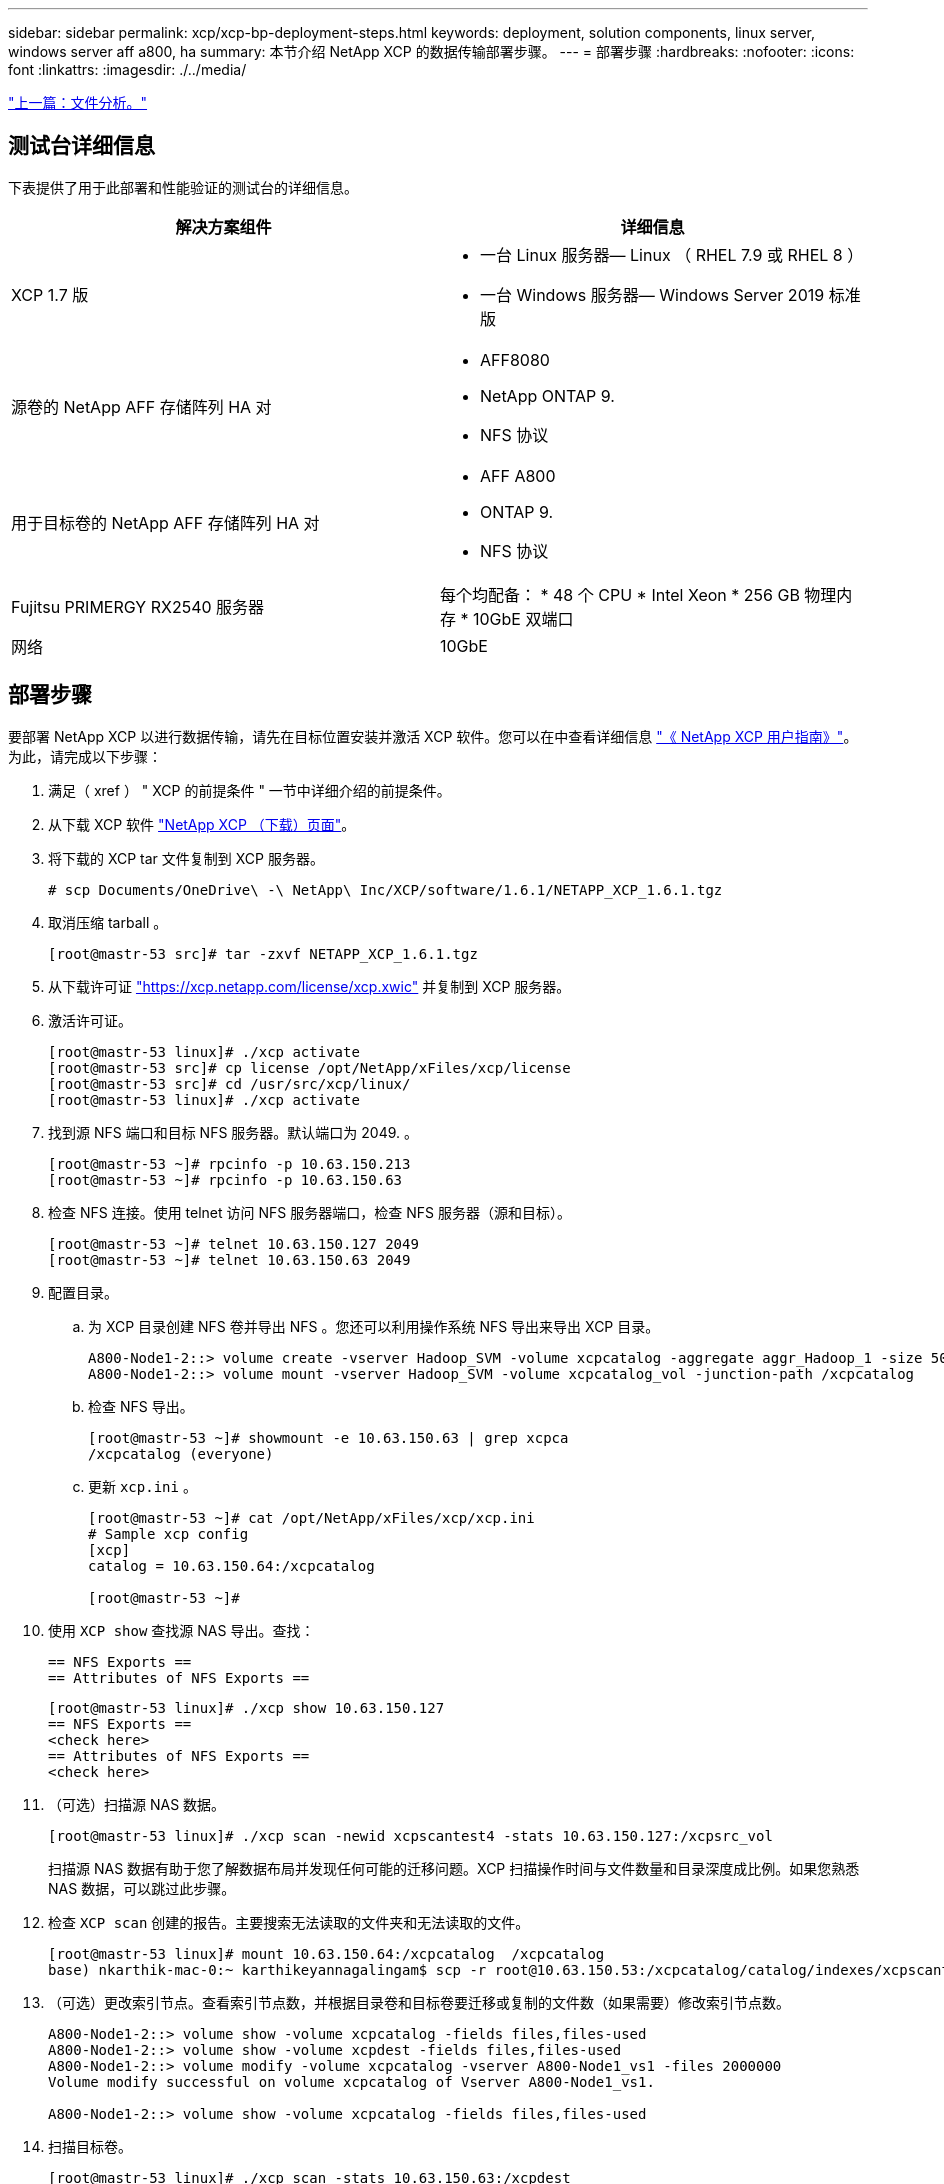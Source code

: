 ---
sidebar: sidebar 
permalink: xcp/xcp-bp-deployment-steps.html 
keywords: deployment, solution components, linux server, windows server aff a800, ha 
summary: 本节介绍 NetApp XCP 的数据传输部署步骤。 
---
= 部署步骤
:hardbreaks:
:nofooter: 
:icons: font
:linkattrs: 
:imagesdir: ./../media/


link:xcp-bp-file-analytics.html["上一篇：文件分析。"]



== 测试台详细信息

下表提供了用于此部署和性能验证的测试台的详细信息。

|===
| 解决方案组件 | 详细信息 


| XCP 1.7 版  a| 
* 一台 Linux 服务器— Linux （ RHEL 7.9 或 RHEL 8 ）
* 一台 Windows 服务器— Windows Server 2019 标准版




| 源卷的 NetApp AFF 存储阵列 HA 对  a| 
* AFF8080
* NetApp ONTAP 9.
* NFS 协议




| 用于目标卷的 NetApp AFF 存储阵列 HA 对  a| 
* AFF A800
* ONTAP 9.
* NFS 协议




| Fujitsu PRIMERGY RX2540 服务器 | 每个均配备： * 48 个 CPU * Intel Xeon * 256 GB 物理内存 * 10GbE 双端口 


| 网络 | 10GbE 
|===


== 部署步骤

要部署 NetApp XCP 以进行数据传输，请先在目标位置安装并激活 XCP 软件。您可以在中查看详细信息 https://mysupport.netapp.com/documentation/productlibrary/index.html?productID=63064["《 NetApp XCP 用户指南》"^]。为此，请完成以下步骤：

. 满足（ xref ） " XCP 的前提条件 " 一节中详细介绍的前提条件。
. 从下载 XCP 软件 https://mysupport.netapp.com/site/products/all/details/netapp-xcp/downloads-tab["NetApp XCP （下载）页面"^]。
. 将下载的 XCP tar 文件复制到 XCP 服务器。
+
....
# scp Documents/OneDrive\ -\ NetApp\ Inc/XCP/software/1.6.1/NETAPP_XCP_1.6.1.tgz
....
. 取消压缩 tarball 。
+
....
[root@mastr-53 src]# tar -zxvf NETAPP_XCP_1.6.1.tgz
....
. 从下载许可证 https://xcp.netapp.com/license/xcp.xwic%20["https://xcp.netapp.com/license/xcp.xwic"^] 并复制到 XCP 服务器。
. 激活许可证。
+
....
[root@mastr-53 linux]# ./xcp activate
[root@mastr-53 src]# cp license /opt/NetApp/xFiles/xcp/license
[root@mastr-53 src]# cd /usr/src/xcp/linux/
[root@mastr-53 linux]# ./xcp activate
....
. 找到源 NFS 端口和目标 NFS 服务器。默认端口为 2049. 。
+
....
[root@mastr-53 ~]# rpcinfo -p 10.63.150.213
[root@mastr-53 ~]# rpcinfo -p 10.63.150.63
....
. 检查 NFS 连接。使用 telnet 访问 NFS 服务器端口，检查 NFS 服务器（源和目标）。
+
....
[root@mastr-53 ~]# telnet 10.63.150.127 2049
[root@mastr-53 ~]# telnet 10.63.150.63 2049
....
. 配置目录。
+
.. 为 XCP 目录创建 NFS 卷并导出 NFS 。您还可以利用操作系统 NFS 导出来导出 XCP 目录。
+
....
A800-Node1-2::> volume create -vserver Hadoop_SVM -volume xcpcatalog -aggregate aggr_Hadoop_1 -size 50GB -state online -junction-path /xcpcatalog -policy default -unix-permissions ---rwxr-xr-x -type RW -snapshot-policy default -foreground true
A800-Node1-2::> volume mount -vserver Hadoop_SVM -volume xcpcatalog_vol -junction-path /xcpcatalog
....
.. 检查 NFS 导出。
+
....
[root@mastr-53 ~]# showmount -e 10.63.150.63 | grep xcpca
/xcpcatalog (everyone)
....
.. 更新 `xcp.ini` 。
+
....
[root@mastr-53 ~]# cat /opt/NetApp/xFiles/xcp/xcp.ini
# Sample xcp config
[xcp]
catalog = 10.63.150.64:/xcpcatalog

[root@mastr-53 ~]#
....


. 使用 `XCP show` 查找源 NAS 导出。查找：
+
....
== NFS Exports ==
== Attributes of NFS Exports ==
....
+
....
[root@mastr-53 linux]# ./xcp show 10.63.150.127
== NFS Exports ==
<check here>
== Attributes of NFS Exports ==
<check here>
....
. （可选）扫描源 NAS 数据。
+
....
[root@mastr-53 linux]# ./xcp scan -newid xcpscantest4 -stats 10.63.150.127:/xcpsrc_vol
....
+
扫描源 NAS 数据有助于您了解数据布局并发现任何可能的迁移问题。XCP 扫描操作时间与文件数量和目录深度成比例。如果您熟悉 NAS 数据，可以跳过此步骤。

. 检查 `XCP scan` 创建的报告。主要搜索无法读取的文件夹和无法读取的文件。
+
....
[root@mastr-53 linux]# mount 10.63.150.64:/xcpcatalog  /xcpcatalog
base) nkarthik-mac-0:~ karthikeyannagalingam$ scp -r root@10.63.150.53:/xcpcatalog/catalog/indexes/xcpscantest4 Documents/OneDrive\ -\ NetApp\ Inc/XCP/customers/reports/
....
. （可选）更改索引节点。查看索引节点数，并根据目录卷和目标卷要迁移或复制的文件数（如果需要）修改索引节点数。
+
....
A800-Node1-2::> volume show -volume xcpcatalog -fields files,files-used
A800-Node1-2::> volume show -volume xcpdest -fields files,files-used
A800-Node1-2::> volume modify -volume xcpcatalog -vserver A800-Node1_vs1 -files 2000000
Volume modify successful on volume xcpcatalog of Vserver A800-Node1_vs1.

A800-Node1-2::> volume show -volume xcpcatalog -fields files,files-used
....
. 扫描目标卷。
+
....
[root@mastr-53 linux]# ./xcp scan -stats 10.63.150.63:/xcpdest
....
. 检查源卷和目标卷空间。
+
....
[root@mastr-53 ~]# df -h /xcpsrc_vol
[root@mastr-53 ~]# df -h /xcpdest/
....
. 使用 `XCP copy` 将数据从源复制到目标并检查摘要。
+
....
[root@mastr-53 linux]# ./xcp copy -newid create_Sep091599198212 10.63.150.127:/xcpsrc_vol 10.63.150.63:/xcpdest
<command inprogress results removed>
Xcp command : xcp copy -newid create_Sep091599198212 -parallel 23 10.63.150.127:/xcpsrc_vol 10.63.150.63:/xcpdest
Stats       : 9.07M scanned, 9.07M copied, 118 linked, 9.07M indexed, 173 giants
Speed       : 1.57 TiB in (412 MiB/s), 1.50 TiB out (392 MiB/s)
Total Time  : 1h6m.
STATUS      : PASSED
[root@mastr-53 linux]#
....
+

NOTE: 默认情况下， XCP 会创建七个并行进程来复制数据。可以对此进行调整。

+

NOTE: NetApp 建议源卷为只读卷。源卷是实时活动文件系统。`XCP 副本` 操作可能会失败，因为 NetApp XCP 不支持由应用程序持续更改的实时源。

+
对于 Linux ， XCP 需要索引 ID ，因为 XCP Linux 会执行目录编制。

. （可选）检查目标 NetApp 卷上的索引节点。
+
....
A800-Node1-2::> volume show -volume xcpdest -fields files,files-used
vserver        volume  files    files-used
-------------- ------- -------- ----------
A800-Node1_vs1 xcpdest 21251126 15039685

A800-Node1-2::>
....
. 使用 `XCP sync` 执行增量更新。
+
....
[root@mastr-53 linux]# ./xcp sync -id create_Sep091599198212
Xcp command : xcp sync -id create_Sep091599198212
Stats       : 9.07M reviewed, 9.07M checked at source, no changes, 9.07M reindexed
Speed       : 1.73 GiB in (8.40 MiB/s), 1.98 GiB out (9.59 MiB/s)
Total Time  : 3m31s.
STATUS      : PASSED
....
+
在本文档中，为了模拟实时，对源数据中的 100 万个文件进行了重命名，然后使用 `XCP sync` 将更新后的文件复制到目标。对于 Windows ， XCP 既需要源路径，也需要目标路径。

. 验证数据传输。您可以使用 `XCP verify` 来验证源和目标是否具有相同的数据。
+
....
Xcp command : xcp verify 10.63.150.127:/xcpsrc_vol 10.63.150.63:/xcpdest
Stats       : 9.07M scanned, 9.07M indexed, 173 giants, 100% found (6.01M have data), 6.01M compared, 100% verified (data, attrs, mods)
Speed       : 3.13 TiB in (509 MiB/s), 11.1 GiB out (1.76 MiB/s)
Total Time  : 1h47m.
STATUS      : PASSED
....


XCP 文档为 `scan` ， `copy` ， `sync` 和 `verify` 操作提供了多个选项（包括示例）。有关详细信息，请参见 https://mysupport.netapp.com/documentation/productlibrary/index.html?productID=63064["《 NetApp XCP 用户指南》"^]。


NOTE: Windows 客户应使用访问控制列表（ ACL ）复制数据。NetApp 建议使用命令 `XCP copy -acl -fallbackuser\<username> -fallbackgroup\<username or groupname> <source> <destination>` 。考虑到包含使用 ACL 的 SMB 数据的源卷以及 NFS 和 SMB 均可访问的数据，目标卷必须为 NTFS 卷，以获得最佳性能。使用 XCP （ NFS 版本）从 Linux 服务器复制数据，并使用 Windows 服务器中的 ` -acl` 和 ` -noddata` 选项执行 XCP （ SMB 版本） sync ，以便将 ACL 从源数据复制到目标 SMB 数据。

有关详细步骤，请参见 https://helpcenter.netwrix.com/NA/Configure_IT_Infrastructure/Accounts/DCA_Manage_Auditing_Security_Log.html["正在配置 " 管理审核和安全日志 " 策略"^]。

link:xcp-bp-sizing-guidelines-overview.html["接下来：规模估算准则。"]
